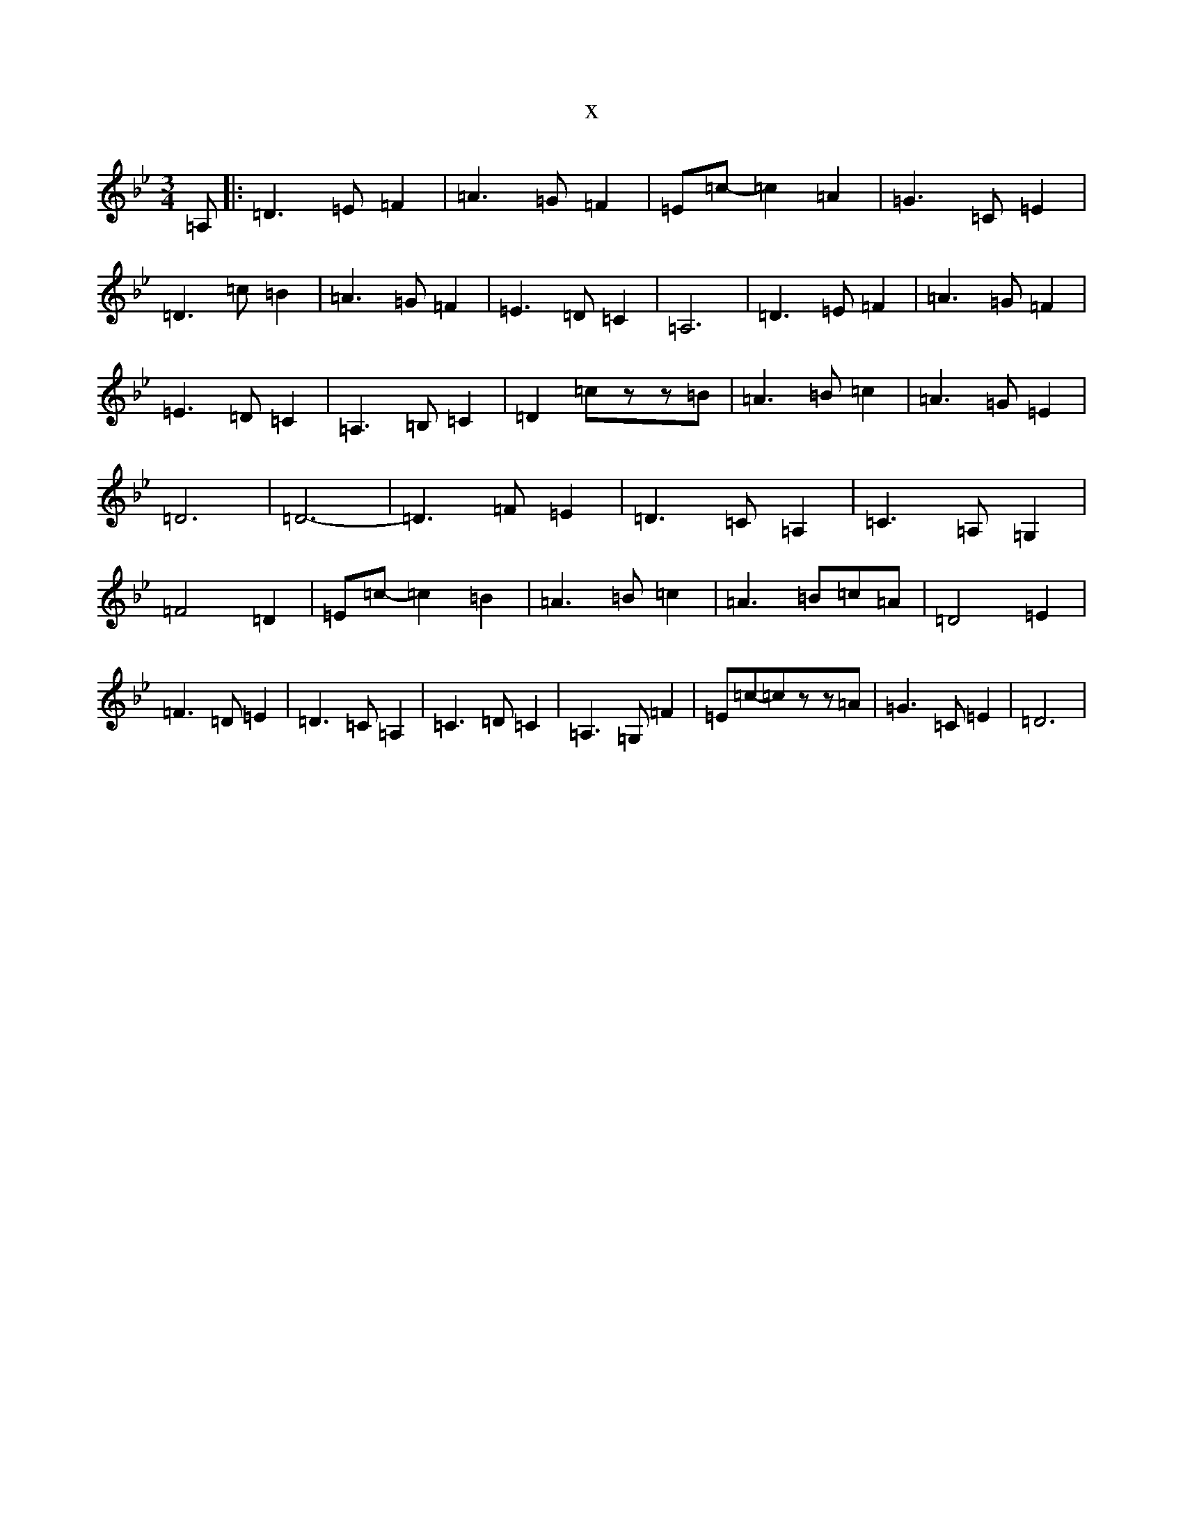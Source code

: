 X:12805
T:x
L:1/8
M:3/4
K: C Dorian
=A,|:=D3=E=F2|=A3=G=F2|=E=c-=c2=A2|=G3=C=E2|=D3=c=B2|=A3=G=F2|=E3=D=C2|=A,6|=D3=E=F2|=A3=G=F2|=E3=D=C2|=A,3=B,=C2|=D2=czz=B|=A3=B=c2|=A3=G=E2|=D6|=D6|-=D3=F=E2|=D3=C=A,2|=C3=A,=G,2|=F4=D2|=E=c-=c2=B2|=A3=B=c2|=A3=B=c=A|=D4=E2|=F3=D=E2|=D3=C=A,2|=C3=D=C2|=A,3=G,=F2|=E=c-=czz=A|=G3=C=E2|=D6|